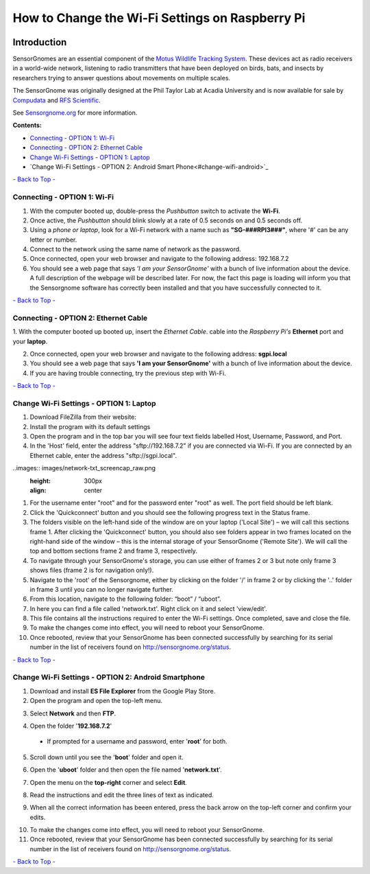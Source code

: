 ************************************************
How to Change the Wi-Fi Settings on Raspberry Pi
************************************************

.. image:: images/finished_sg.jpg
	:alt: A finished Sensorgnome, ready to be deployed.
	:height: 300px
	:align: center

.. _introduction:

Introduction
============
SensorGnomes are an essential component of the `Motus Wildlife Tracking System <https://motus.org/>`_. These devices act as radio receivers in a world-wide network, listening to radio transmitters that have been deployed on birds, bats, and insects by researchers trying to answer questions about movements on multiple scales.

The SensorGnome was originally designed at the Phil Taylor Lab at Acadia University and is now available for sale by `Compudata <https://compudata.ca/sensorgnome/>`_ and `RFS Scientific <https://www.rfsscientific.com/>`_.

See `Sensorgnome.org <https://sensorgnome.org/>`_ for more information.

**Contents:**

* `Connecting - OPTION 1: Wi-Fi <#connecting-wifi>`_
* `Connecting - OPTION 2: Ethernet Cable <#connecting-ethernet>`_
* `Change Wi-Fi Settings - OPTION 1: Laptop <#change-wifi-laptop>`_
* `Change Wi-Fi Settings - OPTION 2: Android Smart Phone<#change-wifi-android>`_


`- Back to Top - <#>`_

.. _connecting-wifi:

Connecting - OPTION 1: **Wi-Fi**
-----------------------------------------------------------


.. youtube:: d0x9dIOvAr4

1. With the computer booted up, double-press the *Pushbutton* switch to activate the **Wi-Fi**.

2. Once active, the *Pushbutton* should blink slowly at a rate of 0.5 seconds on and 0.5 seconds off.

3. Using a *phone or laptop*, look for a Wi-Fi network with a name such as **"SG-###RPI3###"**, where '#' can be any letter or number.

4. Connect to the network using the same name of network as the password.

5. Once connected, open your web browser and navigate to the following address: 192.168.7.2

6. You should see a web page that says *'I am your SensorGnome'* with a bunch of live information about the device. A full description of the webpage will be described later. For now, the fact this page is loading will inform you that the Sensorgnome software has correctly been installed and that you have successfully connected to it.

`- Back to Top - <#>`_

.. _connecting-ethernet:

Connecting - OPTION 2: **Ethernet Cable**
-----------------------------------------------

1. With the computer booted up booted up, insert the *Ethernet Cable*.
cable into the *Raspberry Pi's* **Ethernet** port and your **laptop**.

2. Once connected, open your web browser and navigate to the following address: **sgpi.local**

3. You should see a web page that says **'I am your SensorGnome'** with a bunch of live information about the device.

4. If you are having trouble connecting, try the previous step with Wi-Fi.

`- Back to Top - <#>`_

.. _change-wifi-laptop:

Change Wi-Fi Settings - OPTION 1: **Laptop**
--------------------------------------------------

.. image:: images/FileZilla_01.png
	:height: 300px
	:align: center

#. Download FileZilla from their website:
#. Install the program with its default settings
#. Open the program and in the top bar you will see four text fields labelled Host, Username, Password, and Port.

#. In the 'Host' field, enter the address "sftp://192.168.7.2" if you are connected via Wi-Fi. If you are connected by an Ethernet cable, enter the address "sftp://sgpi.local".

..images:: images/network-txt_screencap_raw.png
	:height: 300px
	:align: center

#. For the username enter "root" and for the password enter "root" as well. The port field should be left blank.

#. Click the 'Quickconnect' button and you should see the following progress text in the Status frame.

#. The folders visible on the left-hand side of the window are on your laptop ('Local Site') – we will call this sections frame 1. After clicking the 'Quickconnect' button, you should also see folders appear in two frames located on the right-hand side of the window – this is the internal storage of your SensorGnome ('Remote Site'). We will call the top and bottom sections frame 2 and frame 3, respectively.

#. To navigate through your SensorGnome's storage, you can use either of frames 2 or 3 but note only frame 3 shows files (frame 2 is for navigation only!).

#. Navigate to the 'root' of the Sensorgnome, either by clicking on the folder '/' in frame 2 or by clicking the '..' folder in frame 3 until you can no longer navigate further.

#. From this location, navigate to the following folder: “boot” / “uboot”.

#. In here you can find a file called 'network.txt'. Right click on it and select 'view/edit'.

#. This file contains all the instructions required to enter the Wi-Fi settings. Once completed, save and close the file.

#. To make the changes come into effect, you will need to reboot your SensorGnome.

#. Once rebooted, review that your SensorGnome has been connected successfully by searching for its serial number in the list of receivers found on http://sensorgnome.org/status.


`- Back to Top - <#>`_

.. _change-wifi-android:

Change Wi-Fi Settings - OPTION 2: **Android Smartphone**
--------------------------------------------------------

1. Download and install **ES File Explorer** from the Google Play Store.

2. Open the program and open the top-left menu.

.. image:: images/Wi-Fi_android_step-01.jpg
	:height: 300px
	:align: center

3. Select **Network** and then **FTP**.

.. image:: images/Wi-Fi_android_step-02.jpg
	:height: 300px
	:align: center
.. image:: images/Wi-Fi_android_step-03.jpg
	:height: 300px
	:align: center

4. Open the folder '**192.168.7.2**' 

 * If prompted for a username and password, enter '**root**' for both.

.. image:: images/Wi-Fi_android_step-04.jpg
	:height: 300px
	:align: center

5. Scroll down until you see the '**boot**' folder and open it.

.. image:: images/Wi-Fi_android_step-06.jpg

6. Open the '**uboot**' folder and then open the file named '**network.txt**'.

.. image:: images/Wi-Fi_android_step-07.jpg
	:height: 300px
	:align: center
.. image:: images/Wi-Fi_android_step-08.jpg
	:height: 300px
	:align: center

7. Open the menu on the **top-right** corner and select **Edit**.

.. image:: images/Wi-Fi_android_step-09.jpg
	:height: 300px
	:align: center
.. image:: images/Wi-Fi_android_step-10.jpg
	:height: 300px
	:align: center

8. Read the instructions and edit the three lines of text as indicated.

.. image:: images/Wi-Fi_android_step-11.jpg
	:height: 300px
	:align: center

9. When all the correct information has beeen entered, press the back arrow on the top-left corner and confirm your edits.

.. image:: images/Wi-Fi_android_step-12.jpg
	:height: 300px
	:align: center

10. To make the changes come into effect, you will need to reboot your SensorGnome.

11. Once rebooted, review that your SensorGnome has been connected successfully by searching for its serial number in the list of receivers found on http://sensorgnome.org/status.


`- Back to Top - <#>`_